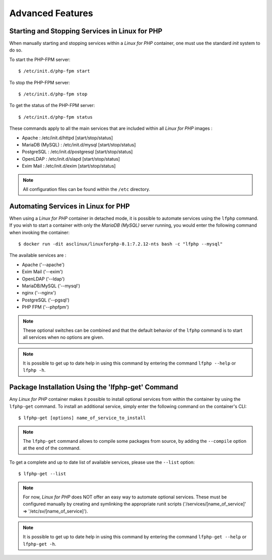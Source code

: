 .. _AdvancedFeaturesAnchor:

Advanced Features
=================

.. index:: Services - management

Starting and Stopping Services in Linux for PHP
-----------------------------------------------

When manually starting and stopping services within a *Linux for PHP* container, one must use the standard *init* system
to do so.

To start the PHP-FPM server::

    $ /etc/init.d/php-fpm start

To stop the PHP-FPM server::

    $ /etc/init.d/php-fpm stop

To get the status of the PHP-FPM server::

    $ /etc/init.d/php-fpm status

These commands apply to all the main services that are included within all *Linux for PHP* images :

* Apache :           /etc/init.d/httpd [start/stop/status]
* MariaDB (MySQL) :  /etc/init.d/mysql [start/stop/status]
* PostgreSQL :       /etc/init.d/postgresql [start/stop/status]
* OpenLDAP :         /etc/init.d/slapd [start/stop/status]
* Exim Mail :        /etc/init.d/exim [start/stop/status]

.. note:: All configuration files can be found within the ``/etc`` directory.

.. index:: Services - automating services

.. index:: Commands - lfphp

.. _lfphp-services:

Automating Services in Linux for PHP
------------------------------------

When using a *Linux for PHP* container in detached mode, it is possible to automate services using the ``lfphp`` command.
If you wish to start a container with only the *MariaDB (MySQL)* server running, you would enter the following command
when invoking the container::

    $ docker run -dit asclinux/linuxforphp-8.1:7.2.12-nts bash -c "lfphp --mysql"

The available services are :

* Apache ('--apache')
* Exim Mail ('--exim')
* OpenLDAP ('--ldap')
* MariaDB/MySQL ('--mysql')
* nginx ('--nginx')
* PostgreSQL ('--pgsql')
* PHP FPM ('--phpfpm')

.. note:: These optional switches can be combined and that the default behavior of the ``lfphp`` command is to start all services when no options are given.

.. note:: It is possible to get up to date help in using this command by entering the command ``lfphp --help`` or ``lfphp -h``.

.. index:: Packages - installation

.. index:: Commands - lfphp-get

.. _lfphp-get:

Package Installation Using the 'lfphp-get' Command
--------------------------------------------------

Any *Linux for PHP* container makes it possible to install optional services from within the container by using the
``lfphp-get`` command. To install an additional service, simply enter the following command on the container's CLI::

    $ lfphp-get [options] name_of_service_to_install

.. note:: The ``lfphp-get`` command allows to compile some packages from source, by adding the ``--compile`` option at the end of the command.

To get a complete and up to date list of available services, please use the ``--list`` option::

    $ lfphp-get --list

.. note:: For now, *Linux for PHP* does NOT offer an easy way to automate optional services. These must be configured manually by creating and symlinking the appropriate runit scripts ('/services/[name_of_service]' => '/etc/sv/[name_of_service]').

.. note:: It is possible to get up to date help in using this command by entering the command ``lfphp-get --help`` or ``lfphp-get -h``.
